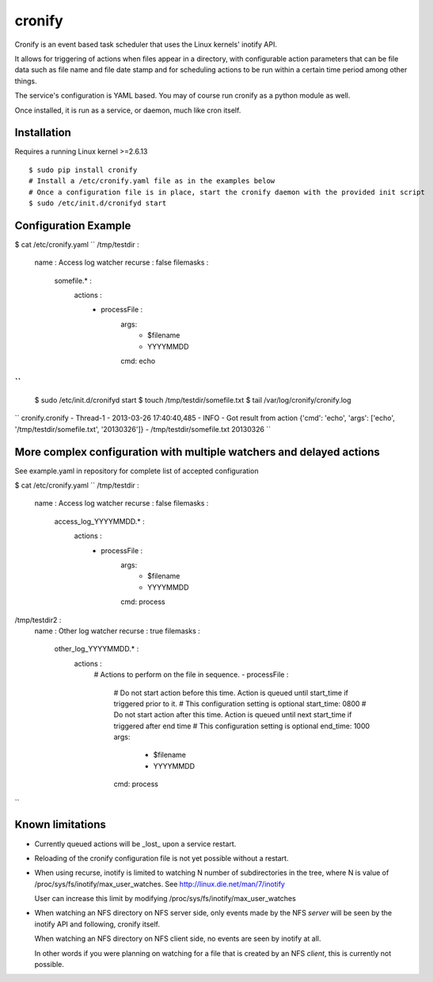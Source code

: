 cronify
============

Cronify is an event based task scheduler that uses the Linux kernels' inotify API.

It allows for triggering of actions when files appear in a directory, with configurable action parameters that can be file data such as file name and file date stamp and for scheduling actions to be run within a certain time period among other things.

The service's configuration is YAML based. You may of course run cronify as a python module as well.

Once installed, it is run as a service, or daemon, much like cron itself.

.. image:: https://api.travis-ci.org/pkittenis/cronify.png?branch=master
	:target: https://travis-ci.org/pkittenis/cronify

************
Installation
************

Requires a running Linux kernel >=2.6.13

::

	$ sudo pip install cronify
	# Install a /etc/cronify.yaml file as in the examples below
	# Once a configuration file is in place, start the cronify daemon with the provided init script
	$ sudo /etc/init.d/cronifyd start

************
Configuration Example
************

$ cat /etc/cronify.yaml
``
/tmp/testdir :
    name : Access log watcher
    recurse : false
    filemasks :
      somefile.* :
        actions :
          - processFile :
              args:
                - $filename
                - YYYYMMDD
              cmd: echo
``
::

	$ sudo /etc/init.d/cronifyd start
	$ touch /tmp/testdir/somefile.txt
	$ tail /var/log/cronify/cronify.log
``
cronify.cronify - Thread-1 - 2013-03-26 17:40:40,485 - INFO - Got result from action {'cmd': 'echo', 'args': ['echo', '/tmp/testdir/somefile.txt', '20130326']} - /tmp/testdir/somefile.txt 20130326
``

************
More complex configuration with multiple watchers and delayed actions
************

See example.yaml in repository for complete list of accepted configuration

$ cat /etc/cronify.yaml
``
/tmp/testdir :
    name : Access log watcher
    recurse : false
    filemasks :
      access_log_YYYYMMDD.* :
        actions :
          - processFile :
              args:
                - $filename
                - YYYYMMDD
              cmd: process

/tmp/testdir2 :
    name : Other log watcher
    recurse : true
    filemasks :
      other_log_YYYYMMDD.* :
         actions :
          # Actions to perform on the file in sequence.
          - processFile :
            # Do not start action before this time. Action is queued until start_time if triggered prior to it.
            # This configuration setting is optional
            start_time: 0800
            # Do not start action after this time. Action is queued until next start_time if triggered after end time
            # This configuration setting is optional
            end_time: 1000
            args:
              - $filename
              - YYYYMMDD
            cmd: process
``

************
Known limitations
************

- Currently queued actions will be _lost_ upon a service restart.

- Reloading of the cronify configuration file is not yet possible without a restart.

- When using recurse, inotify is limited to watching N number of subdirectories in the tree, where N is value of /proc/sys/fs/inotify/max_user_watches. See http://linux.die.net/man/7/inotify

  User can increase this limit by modifying /proc/sys/fs/inotify/max_user_watches

- When watching an NFS directory on NFS server side, only events made by the NFS *server* will be seen by the inotify API and following, cronify itself.

  When watching an NFS directory on NFS client side, no events are seen by inotify at all.

  In other words if you were planning on watching for a file that is created by an NFS *client*, this is currently not possible.

